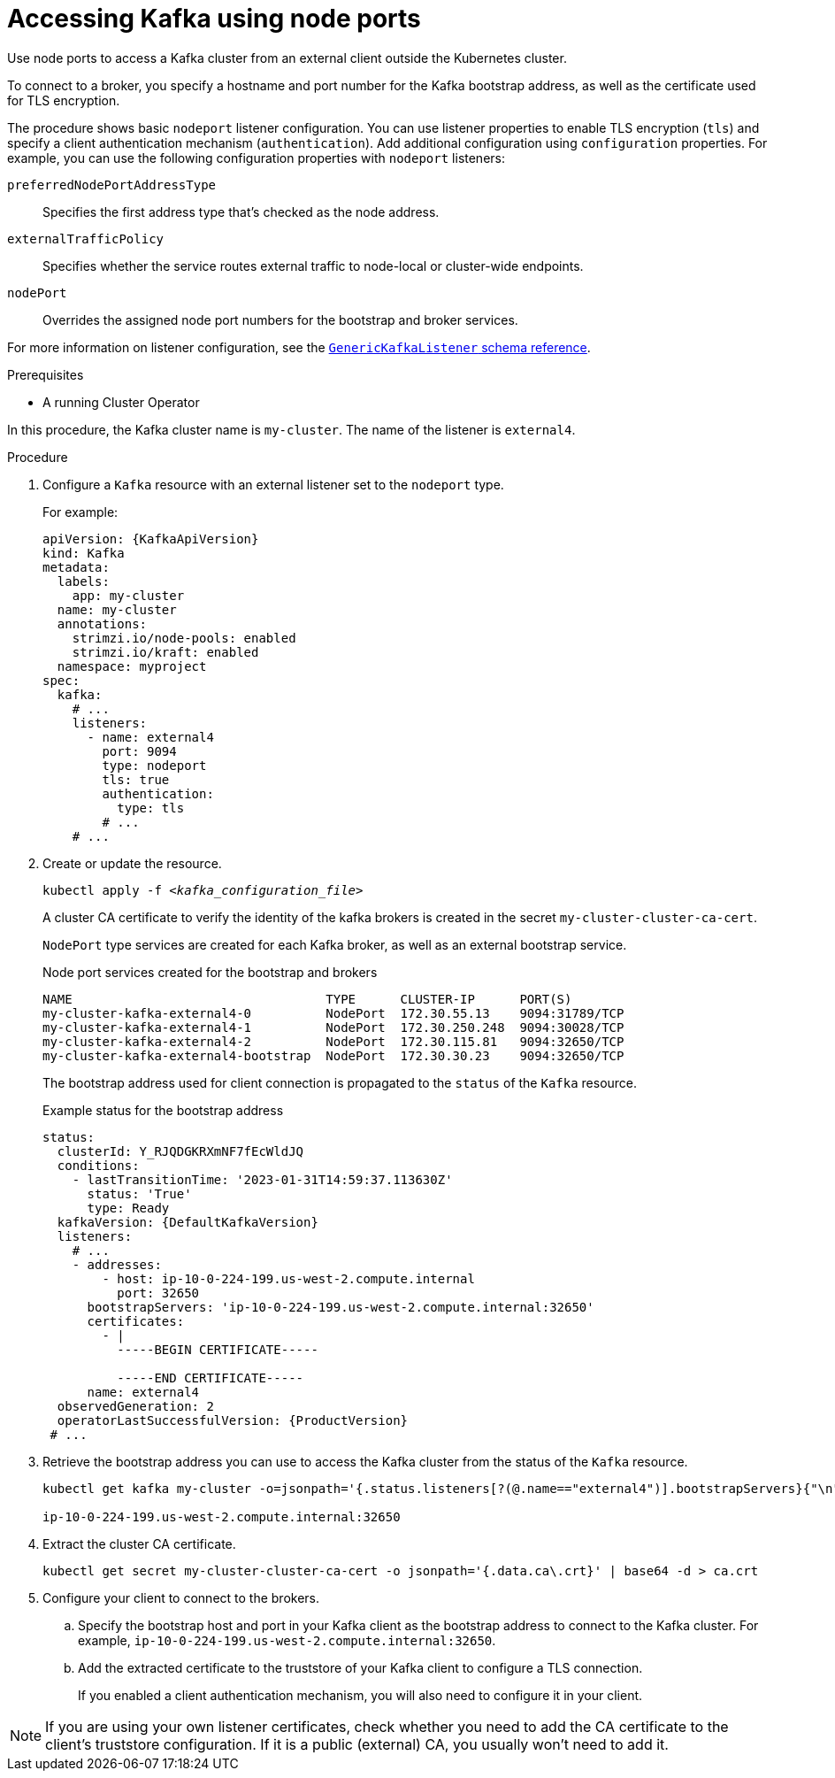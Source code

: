 // Module included in the following assemblies:
//
// assembly-configuring-kafka-listeners.adoc

[id='proc-accessing-kafka-using-nodeports-{context}']
= Accessing Kafka using node ports

[role="_abstract"]
Use node ports to access a Kafka cluster from an external client outside the Kubernetes cluster.

To connect to a broker, you specify a hostname and port number for the Kafka bootstrap address, as well as the certificate used for TLS encryption.

The procedure shows basic `nodeport` listener configuration.
You can use listener properties to enable TLS encryption (`tls`) and specify a client authentication mechanism (`authentication`).
Add additional configuration using `configuration` properties.
For example, you can use the following configuration properties with `nodeport` listeners:

`preferredNodePortAddressType`:: Specifies the first address type that's checked as the node address. 
`externalTrafficPolicy`:: Specifies whether the service routes external traffic to node-local or cluster-wide endpoints.
`nodePort`:: Overrides the assigned node port numbers for the bootstrap and broker services.

For more information on listener configuration, see the link:{BookURLConfiguring}#type-GenericKafkaListener-reference[`GenericKafkaListener` schema reference^].

.Prerequisites

* A running Cluster Operator

In this procedure, the Kafka cluster name is `my-cluster`.
The name of the listener is `external4`.

.Procedure

. Configure a `Kafka` resource with an external listener set to the `nodeport` type.
+
For example:
+
[source,yaml,subs=attributes+]
----
apiVersion: {KafkaApiVersion}
kind: Kafka
metadata:
  labels:
    app: my-cluster
  name: my-cluster
  annotations:
    strimzi.io/node-pools: enabled
    strimzi.io/kraft: enabled
  namespace: myproject
spec:
  kafka:
    # ...
    listeners:
      - name: external4
        port: 9094
        type: nodeport
        tls: true
        authentication:
          type: tls
        # ...
    # ...
----

. Create or update the resource.
+
[source,shell,subs=+quotes]
kubectl apply -f _<kafka_configuration_file>_
+
A cluster CA certificate to verify the identity of the kafka brokers is created in the secret `my-cluster-cluster-ca-cert`.
+
`NodePort` type services are created for each Kafka broker, as well as an external bootstrap service.
+
.Node port services created for the bootstrap and brokers
[source,shell]
----
NAME                                  TYPE      CLUSTER-IP      PORT(S)               
my-cluster-kafka-external4-0          NodePort  172.30.55.13    9094:31789/TCP
my-cluster-kafka-external4-1          NodePort  172.30.250.248  9094:30028/TCP
my-cluster-kafka-external4-2          NodePort  172.30.115.81   9094:32650/TCP
my-cluster-kafka-external4-bootstrap  NodePort  172.30.30.23    9094:32650/TCP
----
+
The bootstrap address used for client connection is propagated to the `status` of the `Kafka` resource.
+
.Example status for the bootstrap address
[source,yaml,subs="+attributes"]
----
status:
  clusterId: Y_RJQDGKRXmNF7fEcWldJQ
  conditions:
    - lastTransitionTime: '2023-01-31T14:59:37.113630Z'
      status: 'True'
      type: Ready
  kafkaVersion: {DefaultKafkaVersion}
  listeners:
    # ...
    - addresses:
        - host: ip-10-0-224-199.us-west-2.compute.internal
          port: 32650
      bootstrapServers: 'ip-10-0-224-199.us-west-2.compute.internal:32650'
      certificates:
        - |
          -----BEGIN CERTIFICATE-----
          
          -----END CERTIFICATE-----
      name: external4
  observedGeneration: 2
  operatorLastSuccessfulVersion: {ProductVersion}
 # ...
----

. Retrieve the bootstrap address you can use to access the Kafka cluster from the status of the `Kafka` resource.
+
[source,shell,subs=+quotes]
----
kubectl get kafka my-cluster -o=jsonpath='{.status.listeners[?(@.name=="external4")].bootstrapServers}{"\n"}'

ip-10-0-224-199.us-west-2.compute.internal:32650
----

. Extract the cluster CA certificate.
+
[source,shell]
----
kubectl get secret my-cluster-cluster-ca-cert -o jsonpath='{.data.ca\.crt}' | base64 -d > ca.crt
----

. Configure your client to connect to the brokers.

.. Specify the bootstrap host and port in your Kafka client as the bootstrap address to connect to the Kafka cluster. For example, `ip-10-0-224-199.us-west-2.compute.internal:32650`.

.. Add the extracted certificate to the truststore of your Kafka client to configure a TLS connection.
+
If you enabled a client authentication mechanism, you will also need to configure it in your client.

NOTE: If you are using your own listener certificates, check whether you need to add the CA certificate to the client's truststore configuration. 
If it is a public (external) CA, you usually won't need to add it.


